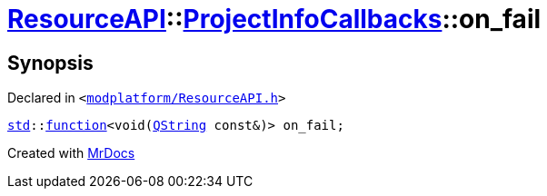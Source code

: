 [#ResourceAPI-ProjectInfoCallbacks-on_fail]
= xref:ResourceAPI.adoc[ResourceAPI]::xref:ResourceAPI/ProjectInfoCallbacks.adoc[ProjectInfoCallbacks]::on&lowbar;fail
:relfileprefix: ../../
:mrdocs:


== Synopsis

Declared in `&lt;https://github.com/PrismLauncher/PrismLauncher/blob/develop/launcher/modplatform/ResourceAPI.h#L114[modplatform&sol;ResourceAPI&period;h]&gt;`

[source,cpp,subs="verbatim,replacements,macros,-callouts"]
----
xref:std.adoc[std]::xref:std/function.adoc[function]&lt;void(xref:QString.adoc[QString] const&)&gt; on&lowbar;fail;
----



[.small]#Created with https://www.mrdocs.com[MrDocs]#
